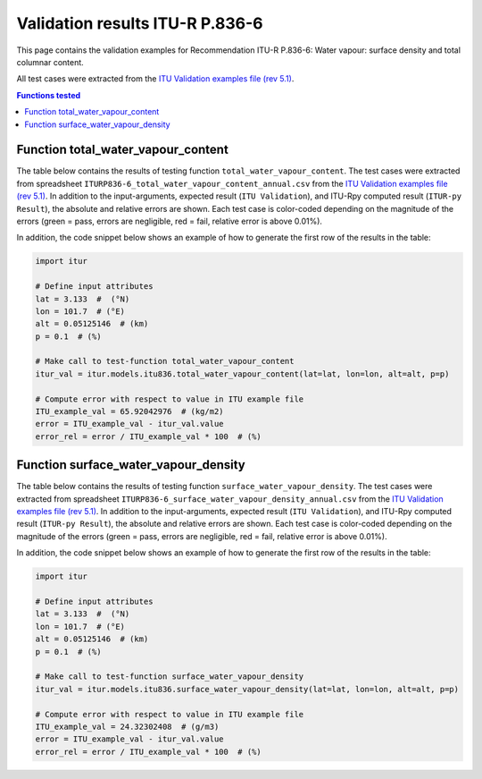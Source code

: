 Validation results ITU-R P.836-6
================================

This page contains the validation examples for Recommendation ITU-R P.836-6: Water vapour: surface density and total columnar content.

All test cases were extracted from the
`ITU Validation examples file (rev 5.1) <https://www.itu.int/en/ITU-R/study-groups/rsg3/ionotropospheric/CG-3M3J-13-ValEx-Rev5_1.xlsx>`_.

.. contents:: Functions tested
    :depth: 2


Function total_water_vapour_content
-----------------------------------

The table below contains the results of testing function ``total_water_vapour_content``.
The test cases were extracted from spreadsheet ``ITURP836-6_total_water_vapour_content_annual.csv`` from the
`ITU Validation examples file (rev 5.1) <https://www.itu.int/en/ITU-R/study-groups/rsg3/ionotropospheric/CG-3M3J-13-ValEx-Rev5_1.xlsx>`_.
In addition to the input-arguments, expected result (``ITU Validation``), and
ITU-Rpy computed result (``ITUR-py Result``), the absolute and relative errors
are shown. Each test case is color-coded depending on the magnitude of the
errors (green = pass, errors are negligible, red = fail, relative error is
above 0.01%).

In addition, the code snippet below shows an example of how to generate the
first row of the results in the table:

.. code-block:: python

    import itur

    # Define input attributes
    lat = 3.133  #  (°N)
    lon = 101.7  # (°E)
    alt = 0.05125146  # (km)
    p = 0.1  # (%)

    # Make call to test-function total_water_vapour_content
    itur_val = itur.models.itu836.total_water_vapour_content(lat=lat, lon=lon, alt=alt, p=p)

    # Compute error with respect to value in ITU example file
    ITU_example_val = 65.92042976  # (kg/m2)
    error = ITU_example_val - itur_val.value
    error_rel = error / ITU_example_val * 100  # (%)


.. raw:: html
    :file: test_total_water_vapour_content_annual_table.html


Function surface_water_vapour_density
-------------------------------------

The table below contains the results of testing function ``surface_water_vapour_density``.
The test cases were extracted from spreadsheet ``ITURP836-6_surface_water_vapour_density_annual.csv`` from the
`ITU Validation examples file (rev 5.1) <https://www.itu.int/en/ITU-R/study-groups/rsg3/ionotropospheric/CG-3M3J-13-ValEx-Rev5_1.xlsx>`_.
In addition to the input-arguments, expected result (``ITU Validation``), and
ITU-Rpy computed result (``ITUR-py Result``), the absolute and relative errors
are shown. Each test case is color-coded depending on the magnitude of the
errors (green = pass, errors are negligible, red = fail, relative error is
above 0.01%).

In addition, the code snippet below shows an example of how to generate the
first row of the results in the table:

.. code-block:: python

    import itur

    # Define input attributes
    lat = 3.133  #  (°N)
    lon = 101.7  # (°E)
    alt = 0.05125146  # (km)
    p = 0.1  # (%)

    # Make call to test-function surface_water_vapour_density
    itur_val = itur.models.itu836.surface_water_vapour_density(lat=lat, lon=lon, alt=alt, p=p)

    # Compute error with respect to value in ITU example file
    ITU_example_val = 24.32302408  # (g/m3)
    error = ITU_example_val - itur_val.value
    error_rel = error / ITU_example_val * 100  # (%)


.. raw:: html
    :file: test_surface_water_vapour_density_annual_table.html

